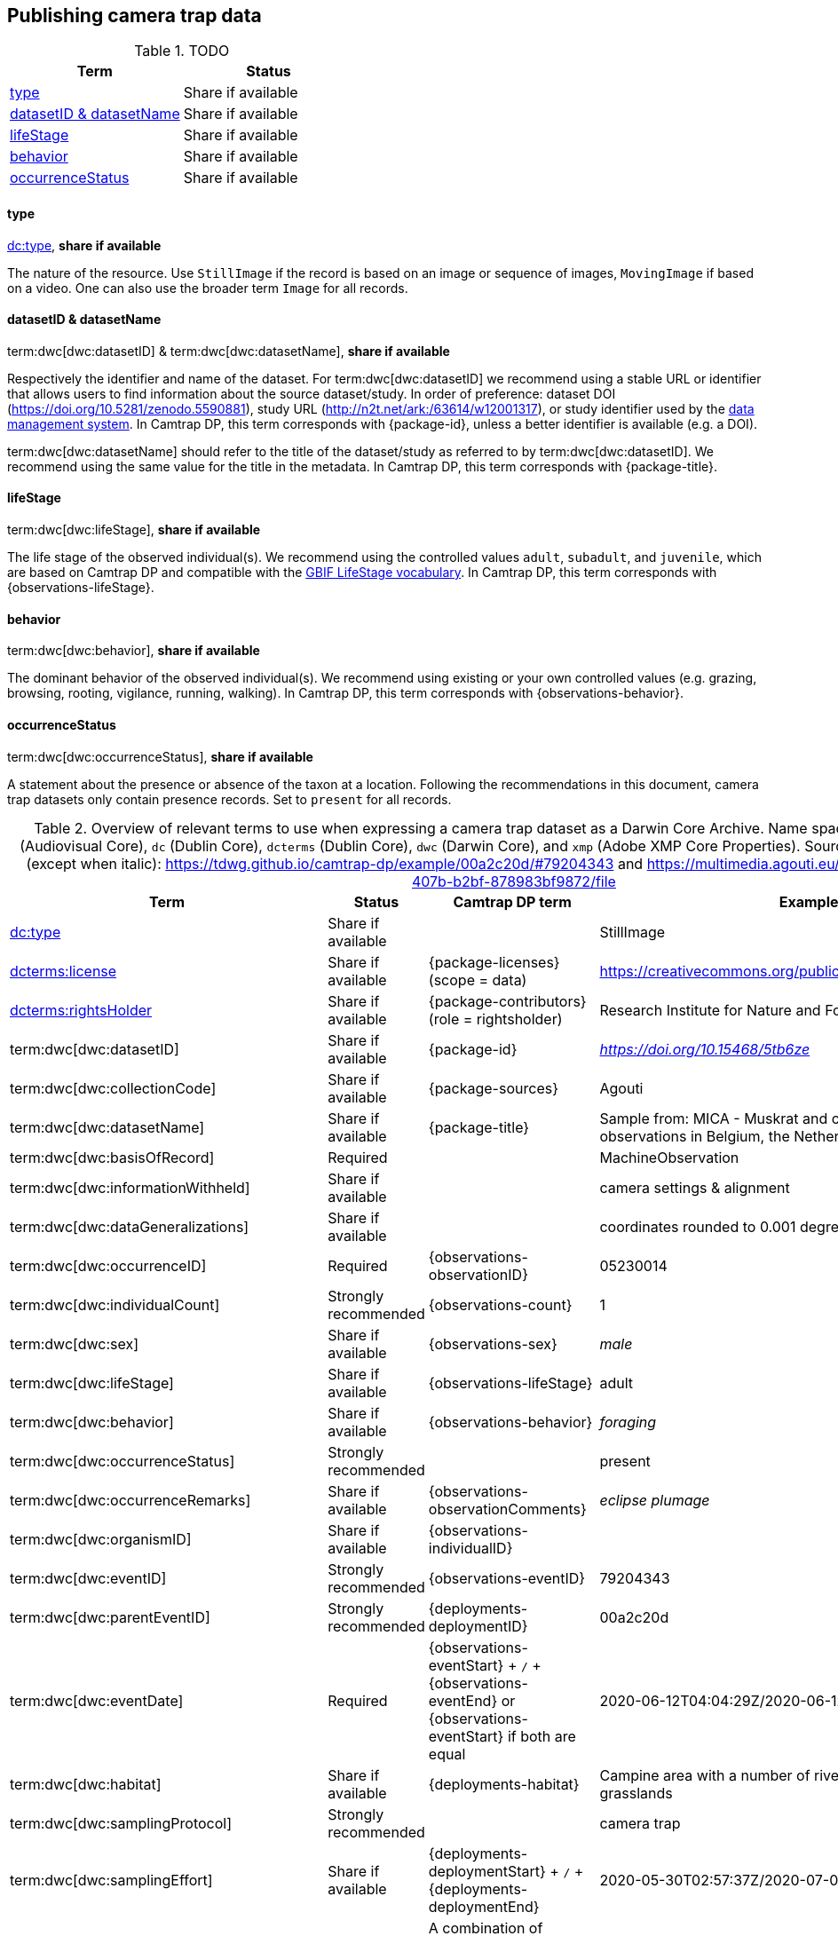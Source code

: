 [#section-4]
== Publishing camera trap data

[#table-dwc]
.TODO
[%header,cols=2*]
|===
|Term
|Status

|<<type,type>>
|Share if available

|<<datasetid-datasetname,datasetID & datasetName>>
|Share if available

|<<lifestage,lifeStage>>
|Share if available

|<<behavior,behavior>>
|Share if available

|<<occurrencestatus,occurrenceStatus>>
|Share if available
|===

==== type

https://dwc.tdwg.org/list/#dc_type[dc:type], *share if available*

The nature of the resource. Use `StillImage` if the record is based on an image or sequence of images, `MovingImage` if based on a video. One can also use the broader term `Image` for all records.

==== datasetID & datasetName

term:dwc[dwc:datasetID] & term:dwc[dwc:datasetName], *share if available*

Respectively the identifier and name of the dataset. For term:dwc[dwc:datasetID] we recommend using a stable URL or identifier that allows users to find information about the source dataset/study. In order of preference: dataset DOI (https://doi.org/10.5281/zenodo.5590881), study URL (http://n2t.net/ark:/63614/w12001317), or study identifier used by the <<data-management-system,data management system>>. In Camtrap DP, this term corresponds with {package-id}, unless a better identifier is available (e.g. a DOI).

term:dwc[dwc:datasetName] should refer to the title of the dataset/study as referred to by term:dwc[dwc:datasetID]. We recommend using the same value for the title in the metadata. In Camtrap DP, this term corresponds with {package-title}.

==== lifeStage

term:dwc[dwc:lifeStage], *share if available*

The life stage of the observed individual(s). We recommend using the controlled values `adult`, `subadult`, and `juvenile`, which are based on Camtrap DP and compatible with the <<https://registry.gbif.org/vocabulary/LifeStage,GBIF LifeStage vocabulary>>. In Camtrap DP, this term corresponds with {observations-lifeStage}.

==== behavior

term:dwc[dwc:behavior], *share if available*

The dominant behavior of the observed individual(s). We recommend using existing or your own controlled values (e.g. grazing, browsing, rooting, vigilance, running, walking). In Camtrap DP, this term corresponds with {observations-behavior}.

==== occurrenceStatus

term:dwc[dwc:occurrenceStatus], *share if available*

A statement about the presence or absence of the taxon at a location. Following the recommendations in this document, camera trap datasets only contain presence records. Set to `present` for all records.

[#table-dwc-mapping]
.Overview of relevant terms to use when expressing a camera trap dataset as a Darwin Core Archive. Name space abbreviations are: `ac` (Audiovisual Core), `dc` (Dublin Core), `dcterms` (Dublin Core), `dwc` (Darwin Core), and `xmp` (Adobe XMP Core Properties). Source for the example values (except when italic): https://tdwg.github.io/camtrap-dp/example/00a2c20d/#79204343 and https://multimedia.agouti.eu/assets/6d65f3e4-4770-407b-b2bf-878983bf9872/file
[%header,cols=4*]
|===
|Term
|Status
|Camtrap DP term
|Example

|https://dwc.tdwg.org/list/#dc_type[dc:type]
|Share if available
|
|StillImage

|https://dwc.tdwg.org/list/#dcterms_license[dcterms:license]
|Share if available
|[.break-all]#{package-licenses} (scope = data)#
|[.break-all]#https://creativecommons.org/publicdomain/zero/1.0/legalcode#

|https://dwc.tdwg.org/list/#dcterms_rightsHolder[dcterms:rightsHolder]
|Share if available
|[.break-all]#{package-contributors} (role = rightsholder)#
|Research Institute for Nature and Forest (INBO)

|term:dwc[dwc:datasetID]
|Share if available
|[.break-all]#{package-id}#
|[.break-all]#_https://doi.org/10.15468/5tb6ze_#

|term:dwc[dwc:collectionCode]
|Share if available
|[.break-all]#{package-sources}#
|Agouti

|term:dwc[dwc:datasetName]
|Share if available
|[.break-all]#{package-title}#
|Sample from: MICA - Muskrat and coypu camera trap observations in Belgium, the Netherlands and Germany

|term:dwc[dwc:basisOfRecord]
|Required
|
|MachineObservation

|term:dwc[dwc:informationWithheld]
|Share if available
|
|camera settings & alignment

|term:dwc[dwc:dataGeneralizations]
|Share if available
|
|coordinates rounded to 0.001 degrees

|term:dwc[dwc:occurrenceID]
|Required
|[.break-all]#{observations-observationID}#
|05230014

|term:dwc[dwc:individualCount]
|Strongly recommended
|[.break-all]#{observations-count}#
|1

|term:dwc[dwc:sex]
|Share if available
|[.break-all]#{observations-sex}#
|_male_

|term:dwc[dwc:lifeStage]
|Share if available
|[.break-all]#{observations-lifeStage}#
|adult

|term:dwc[dwc:behavior]
|Share if available
|[.break-all]#{observations-behavior}#
|_foraging_

|term:dwc[dwc:occurrenceStatus]
|Strongly recommended
|
|present

|term:dwc[dwc:occurrenceRemarks]
|Share if available
|[.break-all]#{observations-observationComments}#
|_eclipse plumage_

|term:dwc[dwc:organismID]
|Share if available
|[.break-all]#{observations-individualID}#
|

|term:dwc[dwc:eventID]
|Strongly recommended
|[.break-all]#{observations-eventID}#
|79204343

|term:dwc[dwc:parentEventID]
|Strongly recommended
|[.break-all]#{deployments-deploymentID}#
|00a2c20d

|term:dwc[dwc:eventDate]
|Required
|[.break-all]#{observations-eventStart} + `/` + {observations-eventEnd} or {observations-eventStart} if both are equal#
|[.break-all]#2020-06-12T04:04:29Z/2020-06-12T04:04:55Z#

|term:dwc[dwc:habitat]
|Share if available
|[.break-all]#{deployments-habitat}#
|Campine area with a number of river valleys with valuable grasslands

|term:dwc[dwc:samplingProtocol]
|Strongly recommended
|
|camera trap

|term:dwc[dwc:samplingEffort]
|Share if available
|[.break-all]#{deployments-deploymentStart} + `/` + {deployments-deploymentEnd}#
|[.break-all]#2020-05-30T02:57:37Z/2020-07-01T09:41:41Z#

|term:dwc[dwc:eventRemarks]
|Share if available
|[.break-all]#A combination of {deployments-baitUse}, {deployments-featureType}, {deployments-deploymentTags} and {deployments-deploymentComments}#
|camera trap without bait near game trail \| tags: position:above stream

|term:dwc[dwc:locationID]
|Share if available
|[.break-all]#{deployments-locationID}#
|e254a13c

|term:dwc[dwc:locality]
|Share if available
|[.break-all]#{deployments-locationName}#
|B_HS_val 2_processiepark	

|term:dwc[dwc:decimalLatitude]
|Strongly recommended
|[.break-all]#{deployments-latitude}#
|51.496

|term:dwc[dwc:decimalLongitude]
|Strongly recommended
|[.break-all]#{deployments-longitude}#
|4.774

|term:dwc[dwc:geodeticDatum]
|Strongly recommended
|Camtrap DP coordinates use datum WGS84 (EPSG:4326)
|EPSG:4326

|term:dwc[dwc:coordinateUncertaintyInMeters]
|Strongly recommended
|[.break-all]#{deployments-coordinateUncertainty}#
|187

|term:dwc[dwc:coordinatePrecision]
|Share if available
|[.break-all]#{package-coordinatePrecision}#
|0.001

|term:dwc[dwc:identifiedBy]
|Share if available
|[.break-all]#{observations-classifiedBy}#
|Peter Desmet

|term:dwc[dwc:dateIdentified]
|Share if available
|[.break-all]#{observations-classificationTimestamp}#
|2023-02-02T13:57:58Z

|term:dwc[dwc:identificationRemarks]
|Share if available
|[.break-all]#Derived from {observations-classificationMethod}#
|classified by human

|term:dwc[dwc:taxonID]
|Share if available
|[.break-all]#{observations-taxonID}#
|GCHS

|term:dwc[dwc:scientificName]
|Required
|[.break-all]#{observations-scientificName}#
|Ardea cinerea

|term:dwc[dwc:kingdom]
|Strongly recommended
|[.break-all]#Derived from the kingdom associated with {observations-taxonID} in {package-taxonomic}#
|Animalia

|term:dwc[dwc:vernacularName]
|Share if available
|[.break-all]#Derived from the vernacular name associated with {observations-taxonID} in {package-taxonomic}#
|grey heron

|===
